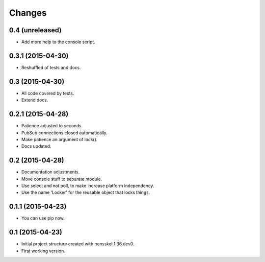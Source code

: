 Changes
=======


0.4 (unreleased)
----------------

- Add more help to the console script.


0.3.1 (2015-04-30)
------------------

- Reshuffled of tests and docs.


0.3 (2015-04-30)
----------------

- All code covered by tests.

- Extend docs.


0.2.1 (2015-04-28)
------------------

- Patience adjusted to seconds.

- PubSub connections closed automatically.

- Make patience an argument of lock().

- Docs updated.


0.2 (2015-04-28)
----------------

- Documentation adjustments.

- Move console stuff to separate module.

- Use select and not poll, to make increase platform independency.

- Use the name 'Locker' for the reusable object that locks things.


0.1.1 (2015-04-23)
------------------

- You can use pip now.


0.1 (2015-04-23)
----------------

- Initial project structure created with nensskel 1.36.dev0.

- First working version.
